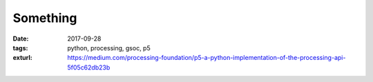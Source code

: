 Something
==========

:date: 2017-09-28
:tags: python, processing, gsoc, p5
:exturl: https://medium.com/processing-foundation/p5-a-python-implementation-of-the-processing-api-5f05c62db23b
